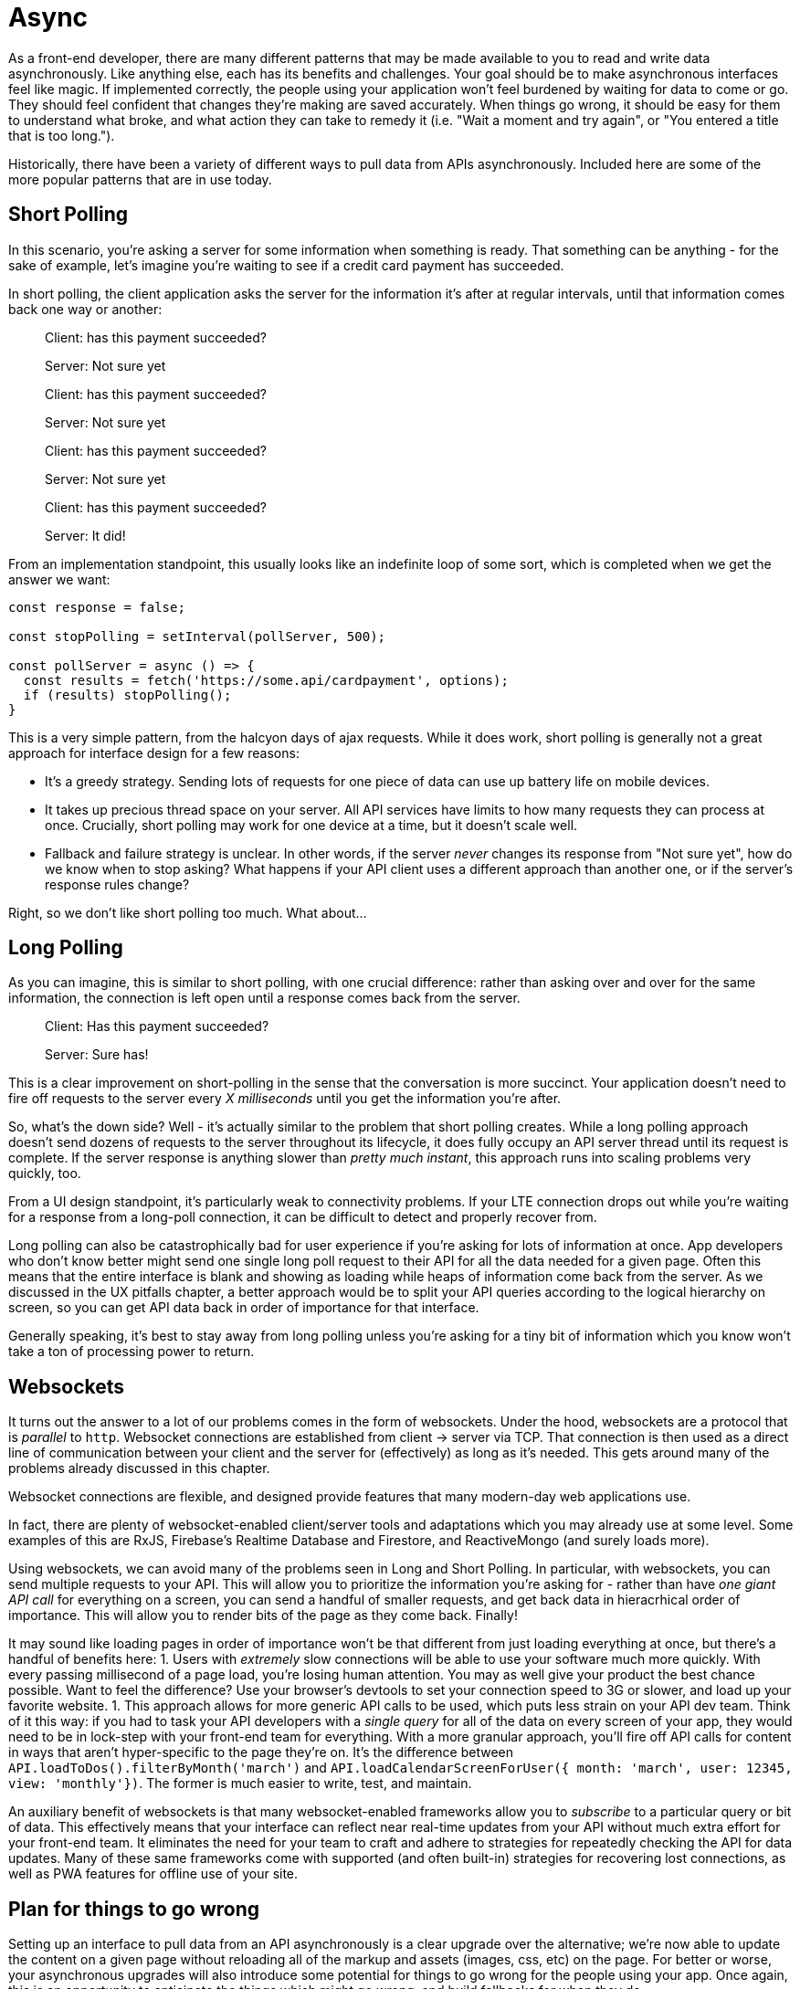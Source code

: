 = Async

As a front-end developer, there are many different patterns that may be made available to you to read and write data asynchronously.  Like anything else, each has its benefits and challenges.  Your goal should be to make asynchronous interfaces feel like magic.  If implemented correctly, the people using your application won't feel burdened by waiting for data to come or go. They should feel confident that changes they're making are saved accurately.  When things go wrong, it should be easy for them to understand what broke, and what action they can take to remedy it (i.e. "Wait a moment and try again", or "You entered a title that is too long.").

Historically, there have been a variety of different ways to pull data from APIs asynchronously.  Included here are some of the more popular patterns that are in use today.

== Short Polling

In this scenario, you're asking a server for some information when something is ready.  That something can be anything - for the sake of example, let's imagine you're waiting to see if a credit card payment has succeeded.

In short polling, the client application asks the server for the information it's after at regular intervals, until that information comes back one way or another:

> Client: has this payment succeeded?
>
> Server: Not sure yet
>
> Client: has this payment succeeded?
> 
> Server: Not sure yet
>
> Client: has this payment succeeded?
> 
> Server: Not sure yet
>
> Client: has this payment succeeded?
> 
> Server: It did!

From an implementation standpoint, this usually looks like an indefinite loop of some sort, which is completed when we get the answer we want:

```javascript
const response = false;

const stopPolling = setInterval(pollServer, 500);

const pollServer = async () => {
  const results = fetch('https://some.api/cardpayment', options);
  if (results) stopPolling();
}

```

This is a very simple pattern, from the halcyon days of ajax requests.  While it does work, short polling is generally not a great approach for interface design for a few reasons: 

- It's a greedy strategy.  Sending lots of requests for one piece of data can use up battery life on mobile devices.

- It takes up precious thread space on your server. All API services have limits to how many requests they can process at once.  Crucially, short polling may work for one device at a time, but it doesn't scale well.

- Fallback and failure strategy is unclear. In other words, if the server _never_ changes its response from "Not sure yet", how do we know when to stop asking? What happens if your API client uses a different approach than another one, or if the server's response rules change?  

Right, so we don't like short polling too much.  What about...

== Long Polling

As you can imagine, this is similar to short polling, with one crucial difference: rather than asking over and over for the same information, the connection is left open until a response comes back from the server.  

> Client: Has this payment succeeded?
> 
> [some time later]
> 
> Server: Sure has!

This is a clear improvement on short-polling in the sense that the conversation is more succinct.  Your application doesn't need to fire off requests to the server every _X milliseconds_ until you get the information you're after.

So, what's the down side? Well - it's actually similar to the problem that short polling creates.  While a long polling approach doesn't send dozens of requests to the server throughout its lifecycle, it does fully occupy an API server thread until its request is complete.  If the server response is anything slower than _pretty much instant_, this approach runs into scaling problems very quickly, too.

From a UI design standpoint, it's particularly weak to connectivity problems.  If your LTE connection drops out while you're waiting for a response from a long-poll connection, it can be difficult to detect and properly recover from.

Long polling can also be catastrophically bad for user experience if you're asking for lots of information at once.  App developers who don't know better might send one single long poll request to their API for all the data needed for a given page.  Often this means that the entire interface is blank and showing as loading while heaps of information come back from the server. As we discussed in the UX pitfalls chapter, a better approach would be to split your API queries according to the logical hierarchy on screen, so you can get API data back in order of importance for that interface.

Generally speaking, it's best to stay away from long polling unless you're asking for a tiny bit of information which you know won't take a ton of processing power to return.

== Websockets

It turns out the answer to a lot of our problems comes in the form of websockets.  Under the hood, websockets are a protocol that is _parallel_ to `http`.  Websocket connections are established from client -> server via TCP.  That connection is then used as a direct line of communication between your client and the server for (effectively) as long as it's needed.  This gets around many of the problems already discussed in this chapter.

Websocket connections are flexible, and designed provide features that many  modern-day web applications use. 

In fact, there are plenty of websocket-enabled client/server tools and adaptations which you may already use at some level.  Some examples of this are RxJS, Firebase's Realtime Database and Firestore, and ReactiveMongo (and surely loads more).

Using websockets, we can avoid many of the problems seen in Long and Short Polling.  In particular, with websockets, you can send multiple requests to your API.  This will allow you to prioritize the information you're asking for - rather than have _one giant API call_ for everything on a screen, you can send a handful of smaller requests, and get back data in hieracrhical order of importance.  This will allow you to render bits of the page as they come back. Finally! 

It may sound like loading pages in order of importance won't be that different from just loading everything at once, but there's a handful of benefits here:
1. Users with _extremely_ slow connections will be able to use your software much more quickly.  With every passing millisecond of a page load, you're losing human attention.  You may as well give your product the best chance possible.  Want to feel the difference? Use your browser's devtools to set your connection speed to 3G or slower, and load up your favorite website.
1. This approach allows for more generic API calls to be used, which puts less strain on your API dev team.  Think of it this way: if you had to task your API developers with a _single query_ for all of the data on every screen of your app, they would need to be in lock-step with your front-end team for everything.  With a more granular approach, you'll fire off API calls for content in ways that aren't hyper-specific to the page they're on.  It's the difference between `API.loadToDos().filterByMonth('march')` and `API.loadCalendarScreenForUser({ month: 'march', user: 12345, view: 'monthly'})`.  The former is much easier to write, test, and maintain. 

An auxiliary benefit of websockets is that many websocket-enabled frameworks allow you to _subscribe_ to a particular query or bit of data.  This effectively means that your interface can reflect near real-time updates from your API without much extra effort for your front-end team.  It eliminates the need for your team to craft and adhere to strategies for repeatedly checking the API for data updates.  Many of these same frameworks come with supported (and often built-in) strategies for recovering lost connections, as well as PWA features for offline use of your site.

== Plan for things to go wrong

Setting up an interface to pull data from an API asynchronously is a clear upgrade over the alternative; we're now able to update the content on a given page without reloading all of the markup and assets (images, css, etc) on the page. For better or worse, your asynchronous upgrades will also introduce some potential for things to go wrong for the people using your app.  Once again, this is an opportunity to anticipate the things which might go wrong, and build fallbacks for when they do.

=== Dealing with dropped connectivity

Even if you've used a hyper-modern, robust websocket-enabled API-calling technology, at some point or another, the folks using your app _will_ lose their internet connectivity.  This isn't just the canonical example of someone on a train going through a tunnel, either.  Often times connectivity will go down briefly for mobile users when they switch from a cellular connection to wifi, or when they go between wifi networks, or when they lose wifi and go back to cellular.  

You should test your software to make sure it will continue to work in these cases.  It turns out this can be pretty easy to simulate, too - if you're on a phone, turn airplane mode on, wait a moment, and then switch it off again. On a laptop or desktop developer environment, you can switch wifi off, or disable your LAN connection.  Even better, if you're using Chrome devtools, you can use their responsive tools to shut off connectivity on a single tab:

.Chrome DevTools has a simple switch to shut off connectivity
image::images/11-async-offline-chrome-devtools.png[]

Once you're able to simulate this kind of trouble, you can build out fallbacks for when things go wrong.  A typical approach to this is to keep track of the result of your API call locally.  If a drop in connectivity is detected, you should let the user know that it looks like they're offline.  From there, you can give them the opportunity to retry the API call, and automatically retry your call when you can tell things are working correctly again.

.Recovering from a dropped connection during an async save operation
image::images/11-recover-from-offline-async.png[]

Certain technologies will do the bulk of this work for you.  For example, if a connectivity drop is detected, Firebase will save any API operations to a queue in the client browser's local storage, and will execute offline changes as soon as connectivity comes back. Even still, as when creating interfaces which take advantage of features like this, you should let your users know when they're offline.  It's best to fully communicate what will happen when the connection comes back, too - in clear, human-friendly language.

.Explain clearly what will happen when the connection comes back
image::images/11-offline-we-got-it.png[]

Note that in this case, we have the opportunity to create an interface which is a whole lot less shouty than in the last example. There's no need for the offline notice to be put in a modal window which takes up the whole screen.  Colors are dialed back a bit, too - yellow is used in the example, which is much less anxiety-inducing than _the-sky-is-falling-red_.

As a follow-up to this, when the connection comes back, it's good practice to fire off a notification when the offline requests are completed successfully.

=== Dealing with changing APIs

At some point, the APIs you're calling will change. In an ideal world, these sorts of changes are well-documented, and deprecation notices are made available months in advance of permanent changes which will break your application. It is part of your team's job to keep an eye on any services you use for breaking changes coming your way.  This can be as simple as assigning a task every sprint to check for API and dependency updates. 

This is a perfectly functional approach to watching out for version changes -- until it isn't.  For larger applications, you may find that as you build more features which depend on a growing number of external services and dependencies, this task becomes an untenable time sink. Luckily, in many cases, there are ways to automate the process.  One such tool is called Dependabot, which is owned by the folks at GitHub.

.Dependabot can be found at https://dependabot.com[dependabot.com]
image::images/11-dependabot.png[]

Dependabot (and services like it) will keep an eye on dependency lists in your project (like `package.json` in Node projects, and `Gemfile` in Ruby projects).  Once initialized, it will regularly check your dependency lists against the published versions of each library.  When new versions are published, it'll open a simple pull request for each updated library, which you can review, test, and merge when ready.

.Lots of small pull requests - one for each library which has been updated!
image::images/11-github-dependabot-example.png[]

Generally speaking, this makes the task of keeping dependencies up to date much simpler.  The majority of the work can now be done by your test suites via CI - and changes can be verified by reading changelogs for each updated package.

As this becomes more common, maintainers of various libraries are getting better at posting easy-to-understand changelogs, which reduces the chances that you'll merge a catastrophic change into your project. These kinds of proactive measures should help you sleep more soundly at night. 

Even still, sometimes things go wrong for one reason or another.

Maybe you merged and released a dependency update which has a breaking change to a mission critical API.  Maybe one of your web page uses an API with a version set to `@latest` (!), and you wake up one day to find hundreds of help tickets from people who used to love your application.  If you had been keeping an eye on server logs for your application, you may have noticed that overnight you received a spike in `4xx` or `5xx` errors from API calls.  Be honest with yourself - how often do you proactively check server logs for errors? Don't fault yourself if the answer is less than _often_ - most of us never check.

Once again, this is a place where automation can save the day. There is no shortage of tooling available to help you detect problems _reactively_ just as they start, and with a nimble enough release strategy, you can minimize application downtime.

=== Use error reporting to turn reactive situations into proactive messaging

Imagine this: you're in charge of an application which uses an external service to check the weather for [whatever purpose].  You've got thousands of happy users who regularly use your app to check the weather before going about their day.  One day, without warning, the weather API begins sending back data in a _completely_ different format than you'd expect - a change big enough to render your app useless.

In the old world, you wouldn't find out about this problem until help tickets and angry tweets started rolling in. At that point, it's past too-late - your beloved customers are upset, and you're the fireman who showed up after the roof collapses on your house.

We can do better than that.

There are a plethora of services available which will detect and report application crashes to you the instant they happen, so your support team can spring into action at a moment's notice.  Some of these services include https://raygun.com/platform/crash-reporting[Raygun], https://sentry.io/[Sentry], https://logrocket.com[LogRocket], https://rollbar.com/[Rollbar], and https://www.datadoghq.com/[Data Dog].  With a few lines of code, these will plug into your app, and keep an eye on network requests.  When a page crashes, they'll fire off all manner of notifications - SMS, email, webhooks, Slack messages, you name it.  

If you can't afford to use one of these services, or otherwise prefer not to, you can scrap together a simple one yourself.  This generally looks like a wrapper function which you can use to call APIs.  It should contain the logic to detect failures, and fire off whatever calls are necessary to alert your team to the problem.  For teams with a small budget, the easiest approach may be using Slack's incoming webhooks feature to send a message to a channel dedicated to an application crash:

```javascript

const callApi = async ({url, options}) => {
  try {
    // send off the API call
    const response = fetch(url, options);
    return response;
  } catch (e) {

    //something went wrong, let's notify the team!

    /* helper function to gather as much information as possible about this session, possibly including:
      - user name and contact information
      - URL or page they were visiting
      - which action caused this error
      - browser metadata ("IE7" or "Firefox 58", etc)
      - anything else that might help your support team send a thoughtful, personal response!
    */ 
    const metadata = getUserMetadata();

    // just what it sounds like - send a message to your team's slack channel via incoming webhook
    sendSlackWebhook({
      error: e,
      metadata: metadata
    });

    // send the response back to the interface so you can let the user know something went wrong
    return e;
  }
}

```

These can greatly decrease your effective response time.  If you're able to detect these problems and set your dev team off on a solution _before_ users start complaining, the people using your app will feel loved. Think about how rare it is to use software and feel like the people who are making it care about you directly! If you're a small, scrappy start-up, this can really help you hang on to early customers.  If you're a larger company, it means lower attrition rates, and better support ratings.

Error reporting can also help you detect crashes with user-by-user granularity.  You may see crash reports coming in from a single user over and over.  Reaching out to that individual to see how you can help them _before_ they message you can honestly feel like magic. I've even had users _thank me_ for dropping them a line and telling them I see that they're having trouble, and that I'm on the case.  It's a great feeling - particularly when the alternative is a red-hot support email or a scathing tweet.

=== Build a global status indicator... _before_ you need it!

In all of the projects I work on, it's become common practice to include a global status indicator into the fundamental roots of the application.  In its simplest form, this amounts to a content container that lives somewhere near the very top of every page off the application.  The vast majority of the time, it sits invisible and dormant. On page load, and once every few minutes it checks our CMS for content - if something goes wrong, we use that field in our CMS to alert users to the issue, and update it regularly with easily understandable messages about resolution of the issue.

If you don't use a CMS, never fear - you can use something like GitHub Pages to host a json file which you can use for these kinds of warnings.  Have your interface check the public URL of your GitHub Pages site, and if there's anything more than a blank file or object, that content can be parsed and displayed in your status indicator.
